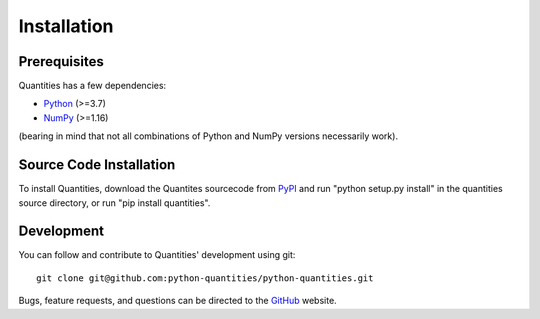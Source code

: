 ************
Installation
************


Prerequisites
=============

Quantities has a few dependencies:

* Python_ (>=3.7)
* NumPy_ (>=1.16)

(bearing in mind that not all combinations of Python and NumPy versions necessarily work).


Source Code Installation
========================

To install Quantities, download the Quantites sourcecode from PyPI_
and run "python setup.py install" in the quantities source directory,
or run "pip install quantities".

Development
===========

You can follow and contribute to Quantities' development using git::

  git clone git@github.com:python-quantities/python-quantities.git

Bugs, feature requests, and questions can be directed to the GitHub_
website.


.. _Python: http://www.python.org/
.. _NumPy: http://www.scipy.org
.. _PyPI: http://pypi.python.org/pypi/quantities
.. _GitHub: http://github.com/python-quantities/python-quantities
